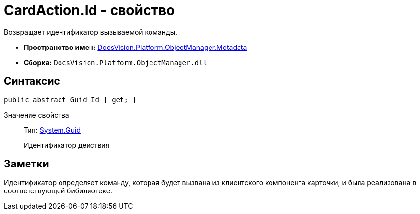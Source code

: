 = CardAction.Id - свойство

Возвращает идентификатор вызываемой команды.

* *Пространство имен:* xref:api/DocsVision/Platform/ObjectManager/Metadata/Metadata_NS.adoc[DocsVision.Platform.ObjectManager.Metadata]
* *Сборка:* `DocsVision.Platform.ObjectManager.dll`

== Синтаксис

[source,csharp]
----
public abstract Guid Id { get; }
----

Значение свойства::
Тип: http://msdn.microsoft.com/ru-ru/library/system.guid.aspx[System.Guid]
+
Идентификатор действия

== Заметки

Идентификатор определяет команду, которая будет вызвана из клиентского компонента карточки, и была реализована в соответствующей бибилиотеке.
